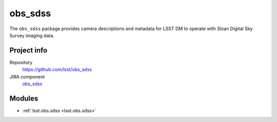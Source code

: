 .. _obs_sdss-package:

.. Title is the EUPS package name

########
obs_sdss
########

.. Add a sentence/short paragraph describing what the package is for.

The ``obs_sdss`` package provides camera descriptions and metadata for LSST DM to operate with Sloan Digital Sky Survey imaging data.

Project info
============

Repository
   https://github.com/lsst/obs_sdss

JIRA component
   `obs_sdss <https://jira.lsstcorp.org/issues/?jql=project%20%3D%20DM%20AND%20component%20%3D%20obs_sdss>`_

Modules
=======

.. Link to Python module landing pages (same as in manifest.yaml)

- :ref:`lsst.obs.sdss <lsst.obs.sdss>`
